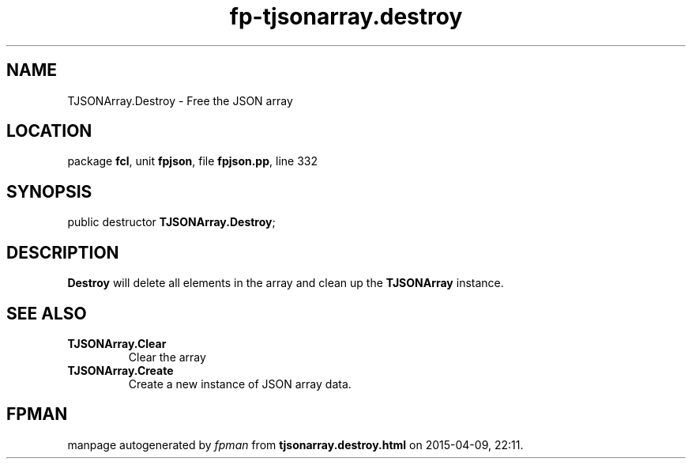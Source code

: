 .\" file autogenerated by fpman
.TH "fp-tjsonarray.destroy" 3 "2014-03-14" "fpman" "Free Pascal Programmer's Manual"
.SH NAME
TJSONArray.Destroy - Free the JSON array
.SH LOCATION
package \fBfcl\fR, unit \fBfpjson\fR, file \fBfpjson.pp\fR, line 332
.SH SYNOPSIS
public destructor \fBTJSONArray.Destroy\fR;
.SH DESCRIPTION
\fBDestroy\fR will delete all elements in the array and clean up the \fBTJSONArray\fR instance.


.SH SEE ALSO
.TP
.B TJSONArray.Clear
Clear the array
.TP
.B TJSONArray.Create
Create a new instance of JSON array data.

.SH FPMAN
manpage autogenerated by \fIfpman\fR from \fBtjsonarray.destroy.html\fR on 2015-04-09, 22:11.

